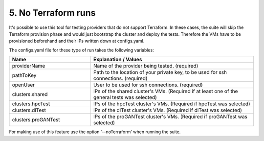 .. _no-terraform-runs:

5. No Terraform runs
---------------------------------------------

It's possible to use this tool for testing providers that do not support Terraform.
In these cases, the suite will skip the Terraform provision phase and would just bootstrap the cluster and deploy the tests.
Therefore the VMs have to be provisioned beforehand and their IPs written down at configs.yaml.

The configs.yaml file for these type of run takes the following variables:

.. list-table::
   :widths: 25 50
   :header-rows: 1

   * - Name
     - Explanation / Values
   * - providerName
     - Name of the provider being tested. (required)
   * - pathToKey
     - Path to the location of your private key, to be used for ssh connections. (required)
   * - openUser
     - User to be used for ssh connections. (required)
   * - clusters.shared
     - IPs of the shared cluster's VMs. (Required if at least one of the general tests was selected)
   * - clusters.hpcTest
     - IPs of the hpcTest cluster's VMs. (Required if hpcTest was selected)
   * - clusters.dlTest
     - IPs of the dlTest cluster's VMs. (Required if dlTest was selected)
   * - clusters.proGANTest
     - IPs of the proGANTest cluster's VMs. (Required if proGANTest was selected)


For making use of this feature use the option '--noTerraform' when running the suite.
